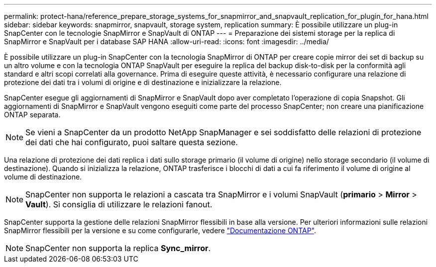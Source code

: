 ---
permalink: protect-hana/reference_prepare_storage_systems_for_snapmirror_and_snapvault_replication_for_plugin_for_hana.html 
sidebar: sidebar 
keywords: snapmirror, snapvault, storage system, replication 
summary: È possibile utilizzare un plug-in SnapCenter con le tecnologie SnapMirror e SnapVault di ONTAP 
---
= Preparazione dei sistemi storage per la replica di SnapMirror e SnapVault per i database SAP HANA
:allow-uri-read: 
:icons: font
:imagesdir: ../media/


[role="lead"]
È possibile utilizzare un plug-in SnapCenter con la tecnologia SnapMirror di ONTAP per creare copie mirror dei set di backup su un altro volume e con la tecnologia ONTAP SnapVault per eseguire la replica del backup disk-to-disk per la conformità agli standard e altri scopi correlati alla governance. Prima di eseguire queste attività, è necessario configurare una relazione di protezione dei dati tra i volumi di origine e di destinazione e inizializzare la relazione.

SnapCenter esegue gli aggiornamenti di SnapMirror e SnapVault dopo aver completato l'operazione di copia Snapshot. Gli aggiornamenti di SnapMirror e SnapVault vengono eseguiti come parte del processo SnapCenter; non creare una pianificazione ONTAP separata.


NOTE: Se vieni a SnapCenter da un prodotto NetApp SnapManager e sei soddisfatto delle relazioni di protezione dei dati che hai configurato, puoi saltare questa sezione.

Una relazione di protezione dei dati replica i dati sullo storage primario (il volume di origine) nello storage secondario (il volume di destinazione). Quando si inizializza la relazione, ONTAP trasferisce i blocchi di dati a cui fa riferimento il volume di origine al volume di destinazione.


NOTE: SnapCenter non supporta le relazioni a cascata tra SnapMirror e i volumi SnapVault (*primario* > *Mirror* > *Vault*). Si consiglia di utilizzare le relazioni fanout.

SnapCenter supporta la gestione delle relazioni SnapMirror flessibili in base alla versione. Per ulteriori informazioni sulle relazioni SnapMirror flessibili per la versione e su come configurarle, vedere http://docs.netapp.com/ontap-9/index.jsp?topic=%2Fcom.netapp.doc.ic-base%2Fresources%2Fhome.html["Documentazione ONTAP"^].


NOTE: SnapCenter non supporta la replica *Sync_mirror*.
